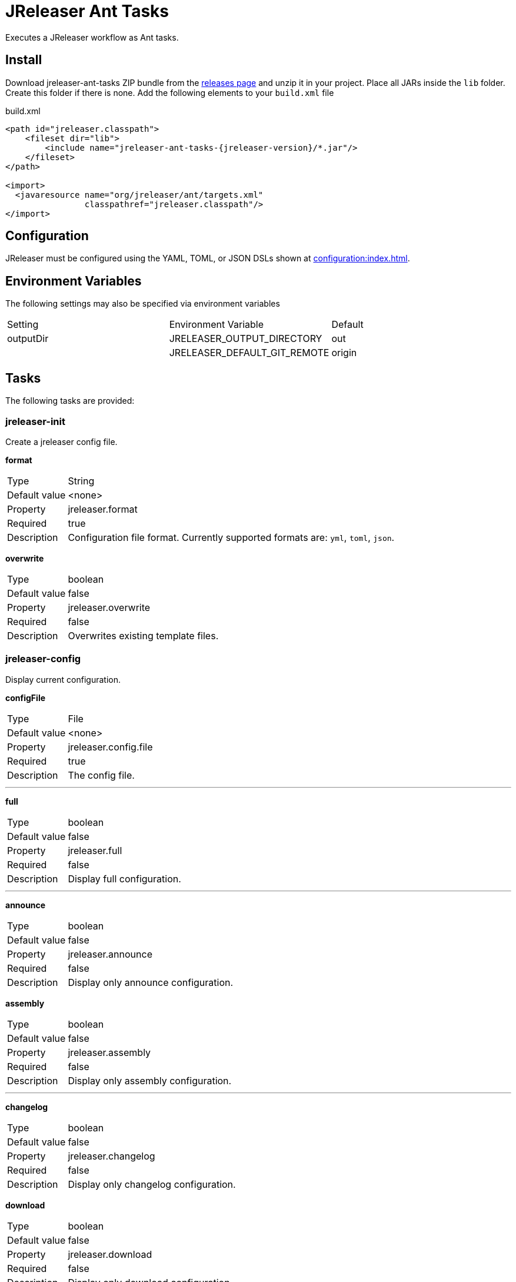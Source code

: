 = JReleaser Ant Tasks

Executes a JReleaser workflow as Ant tasks.

== Install

Download jreleaser-ant-tasks ZIP bundle from the
link:https://github.com/jreleaser/jreleaser/releases[releases page] and unzip it in your project. Place all JARs inside
the `lib` folder. Create this folder if there is none. Add the following elements to your `build.xml` file

[source,xml]
[subs="verbatim,attributes"]
.build.xml
----
<path id="jreleaser.classpath">
    <fileset dir="lib">
        <include name="jreleaser-ant-tasks-{jreleaser-version}/*.jar"/>
    </fileset>
</path>

<import>
  <javaresource name="org/jreleaser/ant/targets.xml"
                classpathref="jreleaser.classpath"/>
</import>
----

== Configuration

JReleaser must be configured using the YAML, TOML, or JSON DSLs shown at xref:configuration:index.adoc[].

== Environment Variables

The following settings may also be specified via environment variables

|===
| Setting   | Environment Variable         | Default
| outputDir | JRELEASER_OUTPUT_DIRECTORY   | out
|           | JRELEASER_DEFAULT_GIT_REMOTE | origin
|===

== Tasks

The following tasks are provided:

=== jreleaser-init

Create a jreleaser config file.

*format*
[horizontal]
Type:: String
Default value:: <none>
Property:: jreleaser.format
Required:: true
Description:: Configuration file format. Currently supported formats are: `yml`, `toml`, `json`.

*overwrite*
[horizontal]
Type:: boolean
Default value:: false
Property:: jreleaser.overwrite
Required:: false
Description:: Overwrites existing template files.

=== jreleaser-config

Display current configuration.

*configFile*
[horizontal]
Type:: File
Default value:: <none>
Property:: jreleaser.config.file
Required:: true
Description:: The config file.

---

*full*
[horizontal]
Type:: boolean
Default value:: false
Property:: jreleaser.full
Required:: false
Description:: Display full configuration.

---

*announce*
[horizontal]
Type:: boolean
Default value:: false
Property:: jreleaser.announce
Required:: false
Description:: Display only announce configuration.

*assembly*
[horizontal]
Type:: boolean
Default value:: false
Property:: jreleaser.assembly
Required:: false
Description:: Display only assembly configuration.

---

*changelog*
[horizontal]
Type:: boolean
Default value:: false
Property:: jreleaser.changelog
Required:: false
Description:: Display only changelog configuration.

*download*
[horizontal]
Type:: boolean
Default value:: false
Property:: jreleaser.download
Required:: false
Description:: Display only download configuration.

---

*outputDir*
[horizontal]
Type:: File
Default value:: "build"
Property:: jreleaser.outputdir
Required:: false
Description:: Overwrites existing template files.

---

*selectCurrentPlatform*
[horizontal]
Type:: boolean
Default value:: false
Property:: jreleaser.select.current.platform
Required:: false
Description:: Activates paths matching the current platform.

---

*selectPlatforms*
[horizontal]
Type:: List<String>
Default value:: []
Property::
Required:: false
Description:: Activates paths matching the given platform.

---

*skip*
[horizontal]
Type:: boolean
Default value:: false
Property:: jreleaser.skip
Required:: false
Description:: Skips execution of this task.

---

*strict*
[horizontal]
Type:: boolean
Default value:: false
Property:: jreleaser.strict
Required:: false
Description:: Enable strict mode.

=== jreleaser-template

Generate a tool/announcer template.

*distributionName*
[horizontal]
Type:: String
Default value:: <none>
Property:: jreleaser.distribution.name
Required:: true
Description:: The name of the distribution.

---

*announcerName*
[horizontal]
Type:: String
Default value:: <none>
Property:: jreleaser.announcer.name
Required:: false
Description:: The name of the announcer to be used.

---

*assemblerType*
[horizontal]
Type:: String
Default value:: <none>
Property:: jreleaser.assembler.type
Required:: false
Description:: The type of the assembler to be used.

---

*distributionType*
[horizontal]
Type:: String
Default value:: JAVA_BINARY
Property:: jreleaser.distribution.type
Required:: false
Description:: The name of the distribution.

---

*packagerName*
[horizontal]
Type:: String
Default value:: <none>
Property:: jreleaser.packager.name
Required:: true
Description:: The name of the packager.

---

*outputDir*
[horizontal]
Type:: File
Default value:: "build"
Property:: jreleaser.outputdir
Required:: false
Description:: Overwrites existing template files.

---

*overwrite*
[horizontal]
Type:: boolean
Default value:: false
Property:: jreleaser.overwrite
Required:: false
Description:: Overwrites existing template files.

---

*snapshot*
[horizontal]
Type:: boolean
Default value:: false
Property:: jreleaser.snapshot
Required:: false
Description:: Lookup snapshot specific template files.

---

*skip*
[horizontal]
Type:: boolean
Default value:: false
Property:: jreleaser.skip
Required:: false
Description:: Skips execution of this task.

=== jreleaser-download

Downloads assets.

*configFile*
[horizontal]
Type:: File
Default value:: <none>
Property:: jreleaser.config.file
Required:: true
Description:: The config file.

---

*downloaderNames*
[horizontal]
Type:: List<String>
Default value:: <none>
Required:: false
Description:: Names of downloaders to include.

---

*downloaderTypes*
[horizontal]
Type:: List<String>
Default value:: <none>
Required:: false
Description:: Types of downloaders to include.

---

*dryrun*
[horizontal]
Type:: boolean
Default value:: false
Property:: jreleaser.dry.run
Required:: false
Description: Skips remote operations.

---

*excludedDownloaderNames*
[horizontal]
Type:: List<String>
Default value:: <none>
Required:: false
Description:: Types of downloaders to exclude.

---

*excludedDownloaderTypes*
[horizontal]
Type:: List<String>
Default value:: <none>
Required:: false
Description:: Types of downloaders to exclude.

---

*outputDir*
[horizontal]
Type:: File
Default value:: "build"
Property:: jreleaser.outputdir
Required:: false
Description:: Overwrites existing template files.

---

*skip*
[horizontal]
Type:: boolean
Default value:: false
Property:: jreleaser.skip
Required:: false
Description:: Skips execution of this task.

---

*strict*
[horizontal]
Type:: boolean
Default value:: false
Property:: jreleaser.strict
Required:: false
Description:: Enable strict mode.

=== jreleaser-assemble

Assemble all distributions.

*assemblers*
[horizontal]
Type:: List<String>
Default value:: <none>
Required:: false
Description:: Names of assemblers to run.

---

*configFile*
[horizontal]
Type:: File
Default value:: <none>
Property:: jreleaser.config.file
Required:: true
Description:: The config file.

---

*distributions*
[horizontal]
Type:: List<String>
Default value:: <none>
Required:: false
Description:: Name of the distributions to be assembled.

---

*excludedAssemblers*
[horizontal]
Type:: List<String>
Default value:: <none>
Required:: false
Description:: Names of assemblers to exclude.

---

*excludedDistributions*
[horizontal]
Type:: List<String>
Default value:: <none>
Required:: false
Description:: Names of distributions to exclude.

---

*outputDir*
[horizontal]
Type:: File
Default value:: "build"
Property:: jreleaser.outputdir
Required:: false
Description:: Overwrites existing template files.

---

*selectCurrentPlatform*
[horizontal]
Type:: boolean
Default value:: false
Property:: jreleaser.select.current.platform
Required:: false
Description:: Activates paths matching the current platform.

---

*selectPlatforms*
[horizontal]
Type:: List<String>
Default value:: []
Property::
Required:: false
Description:: Activates paths matching the given platform.

---

*skip*
[horizontal]
Type:: boolean
Default value:: false
Property:: jreleaser.skip
Required:: false
Description:: Skips execution of this task.

---

*strict*
[horizontal]
Type:: boolean
Default value:: false
Property:: jreleaser.strict
Required:: false
Description:: Enable strict mode.

=== jreleaser-changelog

Calculate the changelog.

*configFile*
[horizontal]
Type:: File
Default value:: <none>
Property:: jreleaser.config.file
Required:: true
Description:: The config file.

---

*outputDir*
[horizontal]
Type:: File
Default value:: "build"
Property:: jreleaser.outputdir
Required:: false
Description:: Overwrites existing template files.

---

*skip*
[horizontal]
Type:: boolean
Default value:: false
Property:: jreleaser.skip
Required:: false
Description:: Skips execution of this task.

---

*strict*
[horizontal]
Type:: boolean
Default value:: false
Property:: jreleaser.strict
Required:: false
Description:: Enable strict mode.

=== jreleaser-checksum

Calculate checksums.

*configFile*
[horizontal]
Type:: File
Default value:: <none>
Property:: jreleaser.config.file
Required:: true
Description:: The config file.

---

*distributions*
[horizontal]
Type:: List<String>
Default value:: <none>
Required:: false
Description:: Name of the distributions to include.

---

*excludedDistributions*
[horizontal]
Type:: List<String>
Default value:: <none>
Required:: false
Description:: Names of distributions to exclude.

---

*outputDir*
[horizontal]
Type:: File
Default value:: "build"
Property:: jreleaser.outputdir
Required:: false
Description:: Overwrites existing template files.

---

*selectCurrentPlatform*
[horizontal]
Type:: boolean
Default value:: false
Property:: jreleaser.select.current.platform
Required:: false
Description:: Activates paths matching the current platform.

---

*selectPlatforms*
[horizontal]
Type:: List<String>
Default value:: []
Property::
Required:: false
Description:: Activates paths matching the given platform.

---

*skip*
[horizontal]
Type:: boolean
Default value:: false
Property:: jreleaser.skip
Required:: false
Description:: Skips execution of this task.

---

*strict*
[horizontal]
Type:: boolean
Default value:: false
Property:: jreleaser.strict
Required:: false
Description:: Enable strict mode.

=== jreleaser-sign

Sign release artifacts.

*configFile*
[horizontal]
Type:: File
Default value:: <none>
Property:: jreleaser.config.file
Required:: true
Description:: The config file.

---

*distributions*
[horizontal]
Type:: List<String>
Default value:: <none>
Required:: false
Description:: Name of the distributions to include.

---

*excludedDistributions*
[horizontal]
Type:: List<String>
Default value:: <none>
Required:: false
Description:: Names of distributions to exclude.

---

*outputDir*
[horizontal]
Type:: File
Default value:: "build"
Property:: jreleaser.outputdir
Required:: false
Description:: Overwrites existing template files.

---

*selectCurrentPlatform*
[horizontal]
Type:: boolean
Default value:: false
Property:: jreleaser.select.current.platform
Required:: false
Description:: Activates paths matching the current platform.

---

*selectPlatforms*
[horizontal]
Type:: List<String>
Default value:: []
Property::
Required:: false
Description:: Activates paths matching the given platform.

---

*skip*
[horizontal]
Type:: boolean
Default value:: false
Property:: jreleaser.skip
Required:: false
Description:: Skips execution of this task.

---

*strict*
[horizontal]
Type:: boolean
Default value:: false
Property:: jreleaser.strict
Required:: false
Description:: Enable strict mode.

=== jreleaser-deploy

Deploys all staged artifacts.

*configFile*
[horizontal]
Type:: File
Default value:: <none>
Property:: jreleaser.config.file
Required:: true
Description:: The config file.

---

*deployers*
[horizontal]
Type:: List<String>
Default value:: <none>
Required:: false
Description:: Types of deployers to include.

---

*deployerNames*
[horizontal]
Type:: List<String>
Default value:: <none>
Required:: false
Description:: Names of deployers to include.

---

*dryrun*
[horizontal]
Type:: boolean
Default value:: false
Property:: jreleaser.dry.run
Required:: false
Description: Skips remote operations.

---

*excludedDeployers*
[horizontal]
Type:: List<String>
Default value:: <none>
Required:: false
Description:: Types of deployers to exclude.

---

*excludedDeployerNames*
[horizontal]
Type:: List<String>
Default value:: <none>
Required:: false
Description:: Types of deployers to exclude.

---

*outputDir*
[horizontal]
Type:: File
Default value:: "build"
Property:: jreleaser.outputdir
Required:: false
Description:: Overwrites existing template files.

---

*selectCurrentPlatform*
[horizontal]
Type:: boolean
Default value:: false
Property:: jreleaser.select.current.platform
Required:: false
Description:: Activates paths matching the current platform.

---

*selectPlatforms*
[horizontal]
Type:: List<String>
Default value:: []
Property::
Required:: false
Description:: Activates paths matching the given platform.

---

*skip*
[horizontal]
Type:: boolean
Default value:: false
Property:: jreleaser.skip
Required:: false
Description:: Skips execution of this task.

---

*strict*
[horizontal]
Type:: boolean
Default value:: false
Property:: jreleaser.strict
Required:: false
Description:: Enable strict mode.

=== jreleaser-upload

Uploads all artifacts.

*configFile*
[horizontal]
Type:: File
Default value:: <none>
Property:: jreleaser.config.file
Required:: true
Description:: The config file.

---

*distributions*
[horizontal]
Type:: List<String>
Default value:: <none>
Required:: false
Description:: Name of the distributions to include.

---

*dryrun*
[horizontal]
Type:: boolean
Default value:: false
Property:: jreleaser.dry.run
Required:: false
Description: Skips remote operations.

---

*excludedDistributions*
[horizontal]
Type:: List<String>
Default value:: <none>
Required:: false
Description:: Names of distributions to exclude.

---

*excludedUploaderNames*
[horizontal]
Type:: List<String>
Default value:: <none>
Required:: false
Description:: Types of uploaders to exclude.

---

*excludedUploaderTypes*
[horizontal]
Type:: List<String>
Default value:: <none>
Required:: false
Description:: Types of uploaders to exclude.

---

*outputDir*
[horizontal]
Type:: File
Default value:: "build"
Property:: jreleaser.outputdir
Required:: false
Description:: Overwrites existing template files.

---

*selectCurrentPlatform*
[horizontal]
Type:: boolean
Default value:: false
Property:: jreleaser.select.current.platform
Required:: false
Description:: Activates paths matching the current platform.

---

*selectPlatforms*
[horizontal]
Type:: List<String>
Default value:: []
Property::
Required:: false
Description:: Activates paths matching the given platform.

---

*skip*
[horizontal]
Type:: boolean
Default value:: false
Property:: jreleaser.skip
Required:: false
Description:: Skips execution of this task.

---

*strict*
[horizontal]
Type:: boolean
Default value:: false
Property:: jreleaser.strict
Required:: false
Description:: Enable strict mode.

---

*uploaderNames*
[horizontal]
Type:: List<String>
Default value:: <none>
Required:: false
Description:: Names of uploaders to include.

---

*uploaderTypes*
[horizontal]
Type:: List<String>
Default value:: <none>
Required:: false
Description:: Types of uploaders to include.

=== jreleaser-release

Create or update a release.

*configFile*
[horizontal]
Type:: File
Default value:: <none>
Property:: jreleaser.config.file
Required:: true
Description:: The config file.

---

*deployers*
[horizontal]
Type:: List<String>
Default value:: <none>
Required:: false
Description:: Types of deployers to include.

---

*deployerNames*
[horizontal]
Type:: List<String>
Default value:: <none>
Required:: false
Description:: Names of deployers to include.

---

*distributions*
[horizontal]
Type:: List<String>
Default value:: <none>
Required:: false
Description:: Name of the distributions to include.

---

*excludedDeployers*
[horizontal]
Type:: List<String>
Default value:: <none>
Required:: false
Description:: Types of deployers to exclude.

---

*excludedDeployerNames*
[horizontal]
Type:: List<String>
Default value:: <none>
Required:: false
Description:: Types of deployers to exclude.

---

*excludedDistributions*
[horizontal]
Type:: List<String>
Default value:: <none>
Required:: false
Description:: Names of distributions to exclude.

---

*excludedUploaderNames*
[horizontal]
Type:: List<String>
Default value:: <none>
Required:: false
Description:: Types of uploaders to exclude.

---

*excludedUploaderTypes*
[horizontal]
Type:: List<String>
Default value:: <none>
Required:: false
Description:: Types of uploaders to exclude.

---

*dryrun*
[horizontal]
Type:: boolean
Default value:: false
Property:: jreleaser.dry.run
Required:: false
Description: Skips remote operations.

---

*outputDir*
[horizontal]
Type:: File
Default value:: "build"
Property:: jreleaser.outputdir
Required:: false
Description:: Overwrites existing template files.

---

*selectCurrentPlatform*
[horizontal]
Type:: boolean
Default value:: false
Property:: jreleaser.select.current.platform
Required:: false
Description:: Activates paths matching the current platform.

---

*selectPlatforms*
[horizontal]
Type:: List<String>
Default value:: []
Property::
Required:: false
Description:: Activates paths matching the given platform.

---

*skip*
[horizontal]
Type:: boolean
Default value:: false
Property:: jreleaser.skip
Required:: false
Description:: Skips execution of this task.

---

*strict*
[horizontal]
Type:: boolean
Default value:: false
Property:: jreleaser.strict
Required:: false
Description:: Enable strict mode.

---

*uploaderNames*
[horizontal]
Type:: List<String>
Default value:: <none>
Required:: false
Description:: Names of uploaders to include.

---

*uploaderTypes*
[horizontal]
Type:: List<String>
Default value:: <none>
Required:: false
Description:: Types of uploaders to include.

=== jreleaser-prepare

Prepare all distributions.

*configFile*
[horizontal]
Type:: File
Default value:: <none>
Property:: jreleaser.config.file
Required:: true
Description:: The config file.

---

*distributions*
[horizontal]
Type:: List<String>
Default value:: <none>
Required:: false
Description:: Name of the distributions to include.

---

*excludedDistributions*
[horizontal]
Type:: List<String>
Default value:: <none>
Required:: false
Description:: Names of distributions to exclude.

---

*excludedPackagers*
[horizontal]
Type:: List<String>
Default value:: <none>
Required:: false
Description:: Names of packagers to exclude.

---

*outputDir*
[horizontal]
Type:: File
Default value:: "build"
Property:: jreleaser.outputdir
Required:: false
Description:: Overwrites existing template files.

---

*packagers*
[horizontal]
Type:: List<String>
Default value:: <none>
Required:: false
Description:: Name of the packagers to include.

---

*selectCurrentPlatform*
[horizontal]
Type:: boolean
Default value:: false
Property:: jreleaser.select.current.platform
Required:: false
Description:: Activates paths matching the current platform.

---

*selectPlatforms*
[horizontal]
Type:: List<String>
Default value:: []
Property::
Required:: false
Description:: Activates paths matching the given platform.

---

*skip*
[horizontal]
Type:: boolean
Default value:: false
Property:: jreleaser.skip
Required:: false
Description:: Skips execution of this task.

---

*strict*
[horizontal]
Type:: boolean
Default value:: false
Property:: jreleaser.strict
Required:: false
Description:: Enable strict mode.

=== jreleaser-package

Package all distributions.

*configFile*
[horizontal]
Type:: File
Default value:: <none>
Property:: jreleaser.config.file
Required:: true
Description:: The config file.

---

*distributions*
[horizontal]
Type:: List<String>
Default value:: <none>
Required:: false
Description:: Name of the distributions to include.

---

*excludedDistributions*
[horizontal]
Type:: List<String>
Default value:: <none>
Required:: false
Description:: Names of distributions to exclude.

---

*excludedPackagers*
[horizontal]
Type:: List<String>
Default value:: <none>
Required:: false
Description:: Names of packagers to exclude.

---

*outputDir*
[horizontal]
Type:: File
Default value:: "build"
Property:: jreleaser.outputdir
Required:: false
Description:: Overwrites existing template files.

---

*packagers*
[horizontal]
Type:: List<String>
Default value:: <none>
Required:: false
Description:: Name of the packagers to include.

---

*selectCurrentPlatform*
[horizontal]
Type:: boolean
Default value:: false
Property:: jreleaser.select.current.platform
Required:: false
Description:: Activates paths matching the current platform.

---

*selectPlatforms*
[horizontal]
Type:: List<String>
Default value:: []
Property::
Required:: false
Description:: Activates paths matching the given platform.

---

*skip*
[horizontal]
Type:: boolean
Default value:: false
Property:: jreleaser.skip
Required:: false
Description:: Skips execution of this task.

---

*strict*
[horizontal]
Type:: boolean
Default value:: false
Property:: jreleaser.strict
Required:: false
Description:: Enable strict mode.

=== jreleaser-publish

Publish all distributions.

*configFile*
[horizontal]
Type:: File
Default value:: <none>
Property:: jreleaser.config.file
Required:: true
Description:: The config file.

---

*distributions*
[horizontal]
Type:: List<String>
Default value:: <none>
Required:: false
Description:: Name of the distributions to include.

---

*excludedDistributions*
[horizontal]
Type:: List<String>
Default value:: <none>
Required:: false
Description:: Names of distributions to exclude.

---

*excludedPackagers*
[horizontal]
Type:: List<String>
Default value:: <none>
Required:: false
Description:: Names of packagers to exclude.

---

*outputDir*
[horizontal]
Type:: File
Default value:: "build"
Property:: jreleaser.outputdir
Required:: false
Description:: Overwrites existing template files.

---

*packagers*
[horizontal]
Type:: List<String>
Default value:: <none>
Required:: false
Description:: Name of the packagers to include.

---

*selectCurrentPlatform*
[horizontal]
Type:: boolean
Default value:: false
Property:: jreleaser.select.current.platform
Required:: false
Description:: Activates paths matching the current platform.

---

*selectPlatforms*
[horizontal]
Type:: List<String>
Default value:: []
Property::
Required:: false
Description:: Activates paths matching the given platform.

---

*skip*
[horizontal]
Type:: boolean
Default value:: false
Property:: jreleaser.skip
Required:: false
Description:: Skips execution of this task.

---

*strict*
[horizontal]
Type:: boolean
Default value:: false
Property:: jreleaser.strict
Required:: false
Description:: Enable strict mode.

=== jreleaser-announce

Announce a release.

*announcers*
[horizontal]
Type:: List<String>
Default value:: <none>
Required:: false
Description:: Name of the announcers to include.

---

*configFile*
[horizontal]
Type:: File
Default value:: <none>
Property:: jreleaser.config.file
Required:: true
Description:: The config file.

---

*dryrun*
[horizontal]
Type:: boolean
Default value:: false
Property:: jreleaser.dry.run
Required:: false
Description: Skips remote operations.

---

*excludedAnnouncers*
[horizontal]
Type:: List<String>
Default value:: <none>
Required:: false
Description:: Names of announcers to exclude.

---

*outputDir*
[horizontal]
Type:: File
Default value:: "build"
Property:: jreleaser.outputdir
Required:: false
Description:: Overwrites existing template files.

---

*selectCurrentPlatform*
[horizontal]
Type:: boolean
Default value:: false
Property:: jreleaser.select.current.platform
Required:: false
Description:: Activates paths matching the current platform.

---

*selectPlatforms*
[horizontal]
Type:: List<String>
Default value:: []
Property::
Required:: false
Description:: Activates paths matching the given platform.

---

*skip*
[horizontal]
Type:: boolean
Default value:: false
Property:: jreleaser.skip
Required:: false
Description:: Skips execution of this task.

---

*strict*
[horizontal]
Type:: boolean
Default value:: false
Property:: jreleaser.strict
Required:: false
Description:: Enable strict mode.

=== jreleaser-full-release

Perform a full release.

*announcers*
[horizontal]
Type:: List<String>
Default value:: <none>
Required:: false
Description:: Name of the announcers to include.

---

*deployers*
[horizontal]
Type:: List<String>
Default value:: <none>
Required:: false
Description:: Types of deployers to include.

---

*deployerNames*
[horizontal]
Type:: List<String>
Default value:: <none>
Required:: false
Description:: Names of deployers to include.

---

*configFile*
[horizontal]
Type:: File
Default value:: <none>
Property:: jreleaser.config.file
Required:: true
Description:: The config file.

---

*distributions*
[horizontal]
Type:: List<String>
Default value:: <none>
Required:: false
Description:: Name of the distributions to include.

---

*dryrun*
[horizontal]
Type:: boolean
Default value:: false
Property:: jreleaser.dry.run
Required:: false
Description: Skips remote operations.

---

*excludedAnnouncers*
[horizontal]
Type:: List<String>
Default value:: <none>
Required:: false
Description:: Names of announcers to exclude.

---

*excludedDeployers*
[horizontal]
Type:: List<String>
Default value:: <none>
Required:: false
Description:: Types of deployers to exclude.

---

*excludedDeployerNames*
[horizontal]
Type:: List<String>
Default value:: <none>
Required:: false
Description:: Types of deployers to exclude.

---

*excludedDistributions*
[horizontal]
Type:: List<String>
Default value:: <none>
Required:: false
Description:: Names of distributions to exclude.

---

*excludedPackagers*
[horizontal]
Type:: List<String>
Default value:: <none>
Required:: false
Description:: Names of packagers to exclude.

---

*excludedUploaderNames*
[horizontal]
Type:: List<String>
Default value:: <none>
Required:: false
Description:: Types of uploaders to exclude.

---

*excludedUploaderTypes*
[horizontal]
Type:: List<String>
Default value:: <none>
Required:: false
Description:: Types of uploaders to exclude.

---

*outputDir*
[horizontal]
Type:: File
Default value:: "build"
Property:: jreleaser.outputdir
Required:: false
Description:: Overwrites existing template files.

---

*packagers*
[horizontal]
Type:: List<String>
Default value:: <none>
Required:: false
Description:: Name of the packagers to include.

---

*selectCurrentPlatform*
[horizontal]
Type:: boolean
Default value:: false
Property:: jreleaser.select.current.platform
Required:: false
Description:: Activates paths matching the current platform.

---

*selectPlatforms*
[horizontal]
Type:: List<String>
Default value:: []
Property::
Required:: false
Description:: Activates paths matching the given platform.

---

*skip*
[horizontal]
Type:: boolean
Default value:: false
Property:: jreleaser.skip
Required:: false
Description:: Skips execution of this task.

---

*strict*
[horizontal]
Type:: boolean
Default value:: false
Property:: jreleaser.strict
Required:: false
Description:: Enable strict mode.

---

*uploaderNames*
[horizontal]
Type:: List<String>
Default value:: <none>
Required:: false
Description:: Names of uploaders to include.

---

*uploaderTypes*
[horizontal]
Type:: List<String>
Default value:: <none>
Required:: false
Description:: Types of uploaders to include.
